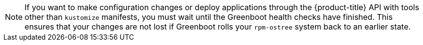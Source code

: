 // Text snippet included in the following assemblies:
//
// * microshift_configuring/microshift-using-config-tools.adoc
//
// Text snippet included in the following modules:
//
// *

:_content-type: SNIPPET

[NOTE]
====
If you want to make configuration changes or deploy applications through the {product-title} API with tools other than `kustomize` manifests, you must wait until the Greenboot health checks have finished. This ensures that your changes are not lost if Greenboot rolls your `rpm-ostree` system back to an earlier state.
====